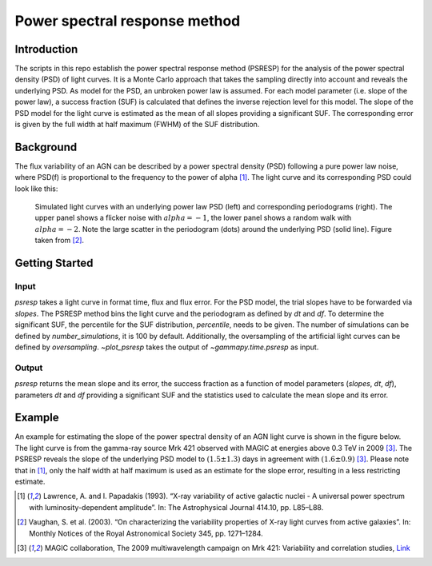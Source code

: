 *****************************
Power spectral response method
*****************************

Introduction
============
The scripts in this repo establish the power spectral response method (PSRESP) for the analysis of the power spectral density (PSD) of light curves.
It is a Monte Carlo approach that takes the sampling directly into account and reveals the underlying PSD.
As model for the PSD, an unbroken power law is assumed.
For each model parameter (i.e. slope of the power law), a success fraction (SUF) is calculated that defines the inverse rejection level for this model.
The slope of the PSD model for the light curve is estimated as the mean of all slopes providing a significant SUF.
The corresponding error is given by the full width at half maximum (FWHM) of the SUF distribution.

Background
==========
The flux variability of an AGN can be described by a power spectral density (PSD) following a pure power law noise, where PSD(f) is proportional to the frequency to the power of alpha [1]_. The light curve and its corresponding PSD could look like this:

.. figure:: stoch_powerlaw.png
   :width: 100 %
   
   Simulated light curves with an underlying power law PSD (left) and corresponding periodograms (right). The upper panel shows a flicker noise with :math:`alpha = −1`, the lower panel shows a random walk with :math:`alpha = −2`. Note the large scatter in the periodogram (dots) around the underlying PSD (solid line). Figure taken from [2]_.


Getting Started
===============
Input
-----
`psresp` takes a light curve in format time, flux and flux error.
For the PSD model, the trial slopes have to be forwarded via `slopes`.
The PSRESP method bins the light curve and the periodogram as defined by `dt` and `df`.
To determine the significant SUF, the percentile for the SUF distribution, `percentile`, needs to be given.
The number of simulations can be defined by `number_simulations`, it is 100 by default.
Additionally, the oversampling of the artificial light curves can be defined by `oversampling`.
`~plot_psresp` takes the output of `~gammapy.time.psresp` as input.

Output
------
`psresp` returns the mean slope and its error,
the success fraction as a function of model parameters (`slopes`, `dt`, `df`),
parameters `dt` and `df` providing a significant SUF
and the statistics used to calculate the mean slope and its error.

Example
=======
An example for estimating the slope of the power spectral density of an AGN light curve is shown in the figure below.
The light curve is from the gamma-ray source Mrk 421 observed with MAGIC at energies above 0.3 TeV in 2009 [3]_.
The PSRESP reveals the slope of the underlying PSD model to :math:`(1.5 \pm 1.3)` days
in agreement with :math:`(1.6 \pm 0.9)` [3]_.
Please note that in [1]_, only the half width at half maximum is used as an estimate for the slope error,
resulting in a less restricting estimate.

.. image:: example_PSRESP.png
   :width: 100 %

.. [1] Lawrence, A. and I. Papadakis (1993). “X-ray variability of active galactic nuclei - A universal power spectrum with luminosity-dependent amplitude”. In: The Astrophysical Journal 414.10, pp. L85–L88.
.. [2] Vaughan, S. et al. (2003). “On characterizing the variability properties of X-ray light curves from active galaxies”. In: Monthly Notices of the Royal Astronomical Society 345, pp. 1271–1284.
.. [3] MAGIC collaboration, The 2009 multiwavelength campaign on Mrk 421: Variability and correlation studies,
   `Link <https://arxiv.org/pdf/1502.02650.pdf>`_
